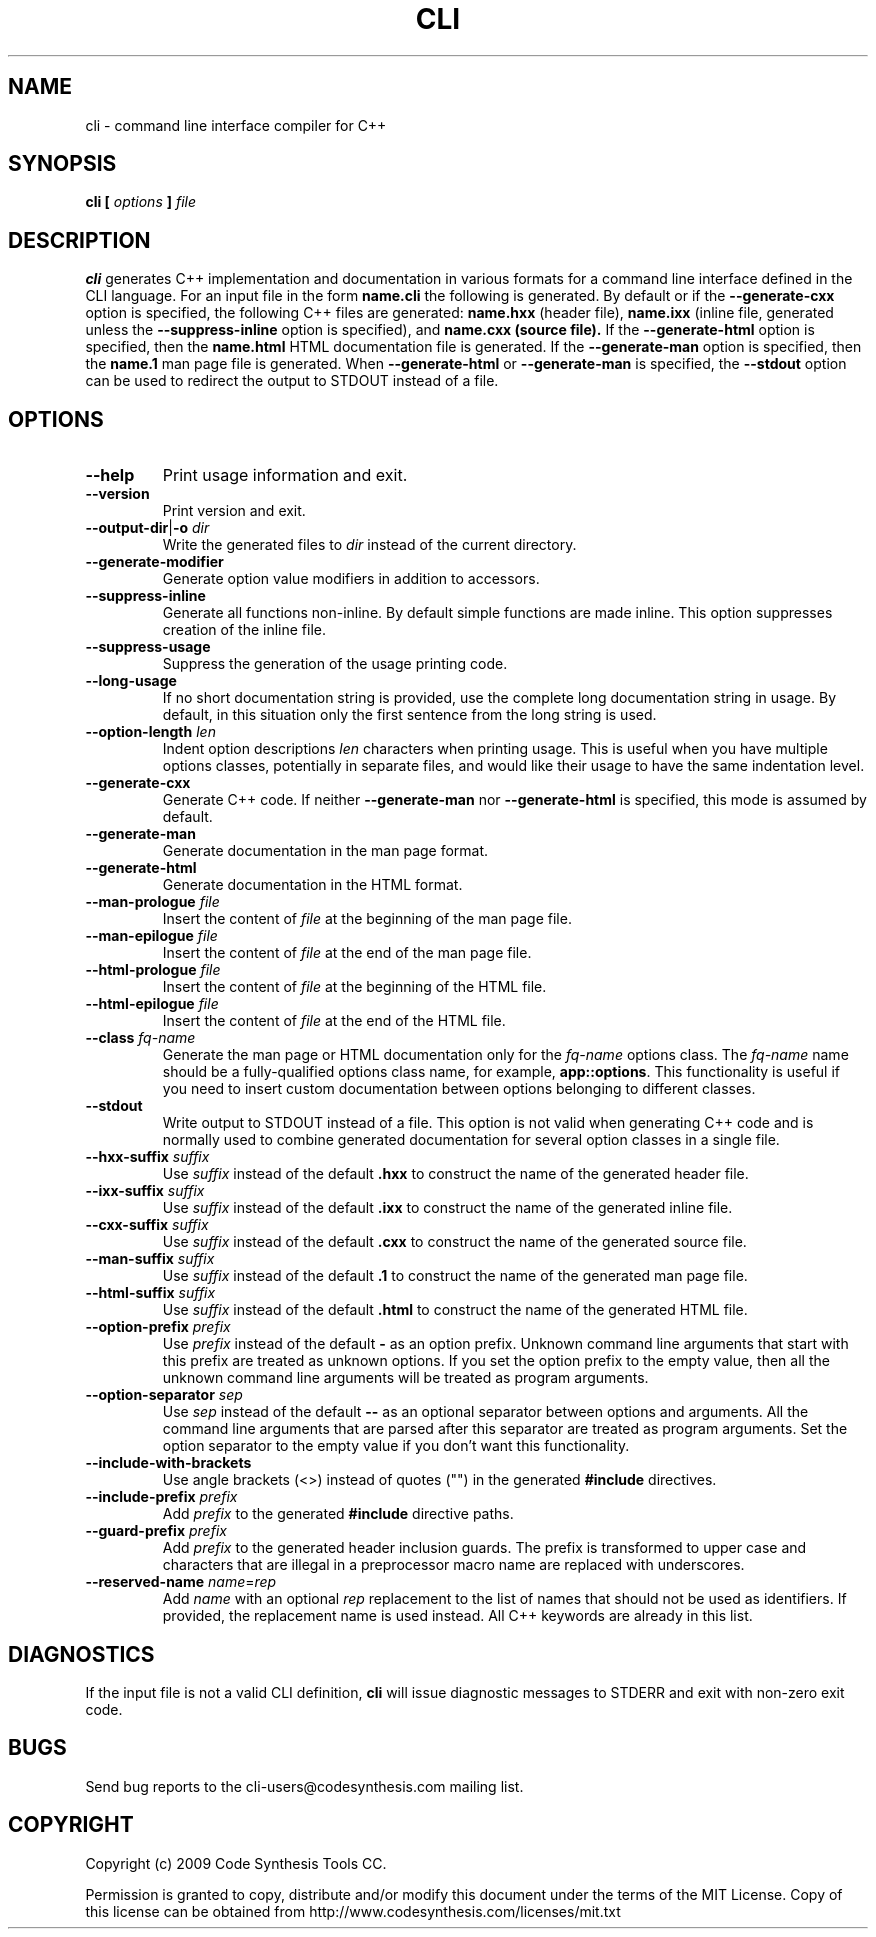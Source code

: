 .\" Process this file with
.\" groff -man -Tascii cli.1
.\"
.TH CLI 1 "October 2009" "CLI 1.0.0"
.SH NAME
cli \- command line interface compiler for C++
.\"
.\"
.\"
.\"--------------------------------------------------------------------
.SH SYNOPSIS
.\"--------------------------------------------------------------------
.B cli
.B [
.I options
.B ]
.I file
.\"
.\"
.\"
.\"--------------------------------------------------------------------
.SH DESCRIPTION
.\"--------------------------------------------------------------------
.B cli
generates C++ implementation and documentation in various formats for a
command line interface defined in the CLI language. For an input file in
the form
.B name.cli
the following is generated. By default or if the
.B --generate-cxx
option is specified, the following C++ files are generated:
.B name.hxx
(header file),
.B name.ixx
(inline file, generated unless the
.B --suppress-inline
option is specified), and
.B name.cxx (source file).
If the
.B --generate-html
option is specified, then the
.B name.html
HTML documentation file is generated. If the
.B --generate-man
option is specified, then the
.B name.1
man page file is generated. When
.B --generate-html
or
.B --generate-man
is specified, the
.B --stdout
option can be used to redirect the output to STDOUT instead of a file.
.\"
.\"
.\"
.\"--------------------------------------------------------------------
.SH OPTIONS
.\"--------------------------------------------------------------------
.\"
.\" The following documentation was generated by CLI, a command
.\" line interface compiler for C++.
.\"
.IP "\fB--help\fP"
Print usage information and exit\.

.IP "\fB--version\fP"
Print version and exit\.

.IP "\fB--output-dir\fP|\fB-o\fP \fIdir\fP"
Write the generated files to \fIdir\fP instead of the current directory\.

.IP "\fB--generate-modifier\fP"
Generate option value modifiers in addition to accessors\.

.IP "\fB--suppress-inline\fP"
Generate all functions non-inline\. By default simple functions are made
inline\. This option suppresses creation of the inline file\.

.IP "\fB--suppress-usage\fP"
Suppress the generation of the usage printing code\.

.IP "\fB--long-usage\fP"
If no short documentation string is provided, use the complete long
documentation string in usage\. By default, in this situation only the first
sentence from the long string is used\.

.IP "\fB--option-length\fP \fIlen\fP"
Indent option descriptions \fIlen\fP characters when printing usage\. This
is useful when you have multiple options classes, potentially in separate
files, and would like their usage to have the same indentation level\.

.IP "\fB--generate-cxx\fP"
Generate C++ code\. If neither \fB--generate-man\fP nor
\fB--generate-html\fP is specified, this mode is assumed by default\.

.IP "\fB--generate-man\fP"
Generate documentation in the man page format\.

.IP "\fB--generate-html\fP"
Generate documentation in the HTML format\.

.IP "\fB--man-prologue\fP \fIfile\fP"
Insert the content of \fIfile\fP at the beginning of the man page file\.

.IP "\fB--man-epilogue\fP \fIfile\fP"
Insert the content of \fIfile\fP at the end of the man page file\.

.IP "\fB--html-prologue\fP \fIfile\fP"
Insert the content of \fIfile\fP at the beginning of the HTML file\.

.IP "\fB--html-epilogue\fP \fIfile\fP"
Insert the content of \fIfile\fP at the end of the HTML file\.

.IP "\fB--class\fP \fIfq-name\fP"
Generate the man page or HTML documentation only for the \fIfq-name\fP
options class\. The \fIfq-name\fP name should be a fully-qualified options
class name, for example, \fBapp::options\fP\. This functionality is useful
if you need to insert custom documentation between options belonging to
different classes\.

.IP "\fB--stdout\fP"
Write output to STDOUT instead of a file\. This option is not valid when
generating C++ code and is normally used to combine generated documentation
for several option classes in a single file\.

.IP "\fB--hxx-suffix\fP \fIsuffix\fP"
Use \fIsuffix\fP instead of the default \fB\.hxx\fP to construct the name of
the generated header file\.

.IP "\fB--ixx-suffix\fP \fIsuffix\fP"
Use \fIsuffix\fP instead of the default \fB\.ixx\fP to construct the name of
the generated inline file\.

.IP "\fB--cxx-suffix\fP \fIsuffix\fP"
Use \fIsuffix\fP instead of the default \fB\.cxx\fP to construct the name of
the generated source file\.

.IP "\fB--man-suffix\fP \fIsuffix\fP"
Use \fIsuffix\fP instead of the default \fB\.1\fP to construct the name of
the generated man page file\.

.IP "\fB--html-suffix\fP \fIsuffix\fP"
Use \fIsuffix\fP instead of the default \fB\.html\fP to construct the name
of the generated HTML file\.

.IP "\fB--option-prefix\fP \fIprefix\fP"
Use \fIprefix\fP instead of the default \fB-\fP as an option prefix\.
Unknown command line arguments that start with this prefix are treated as
unknown options\. If you set the option prefix to the empty value, then all
the unknown command line arguments will be treated as program arguments\.

.IP "\fB--option-separator\fP \fIsep\fP"
Use \fIsep\fP instead of the default \fB--\fP as an optional separator
between options and arguments\. All the command line arguments that are
parsed after this separator are treated as program arguments\. Set the
option separator to the empty value if you don't want this functionality\.

.IP "\fB--include-with-brackets\fP"
Use angle brackets (<>) instead of quotes ("") in the generated
\fB#include\fP directives\.

.IP "\fB--include-prefix\fP \fIprefix\fP"
Add \fIprefix\fP to the generated \fB#include\fP directive paths\.

.IP "\fB--guard-prefix\fP \fIprefix\fP"
Add \fIprefix\fP to the generated header inclusion guards\. The prefix is
transformed to upper case and characters that are illegal in a preprocessor
macro name are replaced with underscores\.

.IP "\fB--reserved-name\fP \fIname\fP=\fIrep\fP"
Add \fIname\fP with an optional \fIrep\fP replacement to the list of names
that should not be used as identifiers\. If provided, the replacement name
is used instead\. All C++ keywords are already in this list\.

.\"
.\" DIAGNOSTICS
.\"
.SH DIAGNOSTICS
If the input file is not a valid CLI definition,
.B cli
will issue diagnostic messages to STDERR and exit with non-zero exit code.
.\"
.\" BUGS
.\"
.SH BUGS
Send bug reports to the cli-users@codesynthesis.com mailing list.
.\"
.\" COPYRIGHT
.\"
.SH COPYRIGHT
Copyright (c) 2009 Code Synthesis Tools CC.

Permission is granted to copy, distribute and/or modify this document under
the terms of the MIT License. Copy of this license can be obtained from
http://www.codesynthesis.com/licenses/mit.txt
